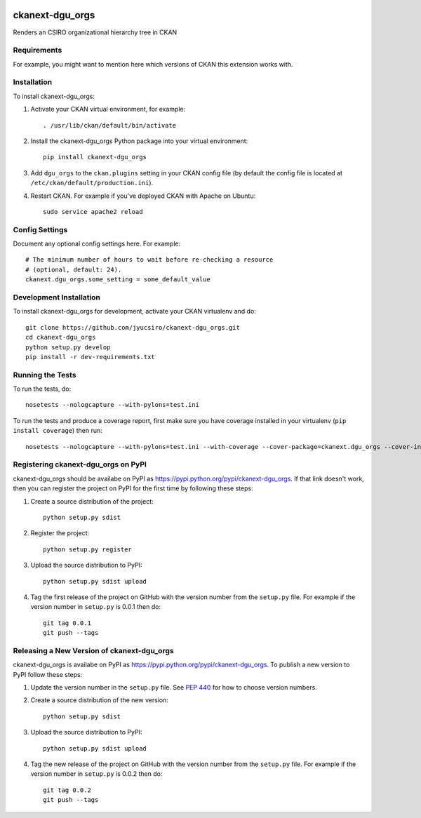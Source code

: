 .. You should enable this project on travis-ci.org and coveralls.io to make
   these badges work. The necessary Travis and Coverage config files have been
   generated for you.

.. image:: https://travis-ci.org/jyucsiro/ckanext-dgu_orgs.svg?branch=master
    :target: https://travis-ci.org/jyucsiro/ckanext-dgu_orgs

.. image:: https://coveralls.io/repos/jyucsiro/ckanext-dgu_orgs/badge.svg
  :target: https://coveralls.io/r/jyucsiro/ckanext-dgu_orgs

.. image:: https://pypip.in/download/ckanext-dgu_orgs/badge.svg
    :target: https://pypi.python.org/pypi//ckanext-dgu_orgs/
    :alt: Downloads

.. image:: https://pypip.in/version/ckanext-dgu_orgs/badge.svg
    :target: https://pypi.python.org/pypi/ckanext-dgu_orgs/
    :alt: Latest Version

.. image:: https://pypip.in/py_versions/ckanext-dgu_orgs/badge.svg
    :target: https://pypi.python.org/pypi/ckanext-dgu_orgs/
    :alt: Supported Python versions

.. image:: https://pypip.in/status/ckanext-dgu_orgs/badge.svg
    :target: https://pypi.python.org/pypi/ckanext-dgu_orgs/
    :alt: Development Status

.. image:: https://pypip.in/license/ckanext-dgu_orgs/badge.svg
    :target: https://pypi.python.org/pypi/ckanext-dgu_orgs/
    :alt: License

=============
ckanext-dgu_orgs
=============

.. Put a description of your extension here:
   What does it do? What features does it have?
   Consider including some screenshots or embedding a video!

Renders an CSIRO organizational hierarchy tree in CKAN

------------
Requirements
------------

For example, you might want to mention here which versions of CKAN this
extension works with.


------------
Installation
------------

.. Add any additional install steps to the list below.
   For example installing any non-Python dependencies or adding any required
   config settings.

To install ckanext-dgu_orgs:

1. Activate your CKAN virtual environment, for example::

     . /usr/lib/ckan/default/bin/activate

2. Install the ckanext-dgu_orgs Python package into your virtual environment::

     pip install ckanext-dgu_orgs

3. Add ``dgu_orgs`` to the ``ckan.plugins`` setting in your CKAN
   config file (by default the config file is located at
   ``/etc/ckan/default/production.ini``).

4. Restart CKAN. For example if you've deployed CKAN with Apache on Ubuntu::

     sudo service apache2 reload


---------------
Config Settings
---------------

Document any optional config settings here. For example::

    # The minimum number of hours to wait before re-checking a resource
    # (optional, default: 24).
    ckanext.dgu_orgs.some_setting = some_default_value


------------------------
Development Installation
------------------------

To install ckanext-dgu_orgs for development, activate your CKAN virtualenv and
do::

    git clone https://github.com/jyucsiro/ckanext-dgu_orgs.git
    cd ckanext-dgu_orgs
    python setup.py develop
    pip install -r dev-requirements.txt


-----------------
Running the Tests
-----------------

To run the tests, do::

    nosetests --nologcapture --with-pylons=test.ini

To run the tests and produce a coverage report, first make sure you have
coverage installed in your virtualenv (``pip install coverage``) then run::

    nosetests --nologcapture --with-pylons=test.ini --with-coverage --cover-package=ckanext.dgu_orgs --cover-inclusive --cover-erase --cover-tests


---------------------------------
Registering ckanext-dgu_orgs on PyPI
---------------------------------

ckanext-dgu_orgs should be availabe on PyPI as
https://pypi.python.org/pypi/ckanext-dgu_orgs. If that link doesn't work, then
you can register the project on PyPI for the first time by following these
steps:

1. Create a source distribution of the project::

     python setup.py sdist

2. Register the project::

     python setup.py register

3. Upload the source distribution to PyPI::

     python setup.py sdist upload

4. Tag the first release of the project on GitHub with the version number from
   the ``setup.py`` file. For example if the version number in ``setup.py`` is
   0.0.1 then do::

       git tag 0.0.1
       git push --tags


----------------------------------------
Releasing a New Version of ckanext-dgu_orgs
----------------------------------------

ckanext-dgu_orgs is availabe on PyPI as https://pypi.python.org/pypi/ckanext-dgu_orgs.
To publish a new version to PyPI follow these steps:

1. Update the version number in the ``setup.py`` file.
   See `PEP 440 <http://legacy.python.org/dev/peps/pep-0440/#public-version-identifiers>`_
   for how to choose version numbers.

2. Create a source distribution of the new version::

     python setup.py sdist

3. Upload the source distribution to PyPI::

     python setup.py sdist upload

4. Tag the new release of the project on GitHub with the version number from
   the ``setup.py`` file. For example if the version number in ``setup.py`` is
   0.0.2 then do::

       git tag 0.0.2
       git push --tags
